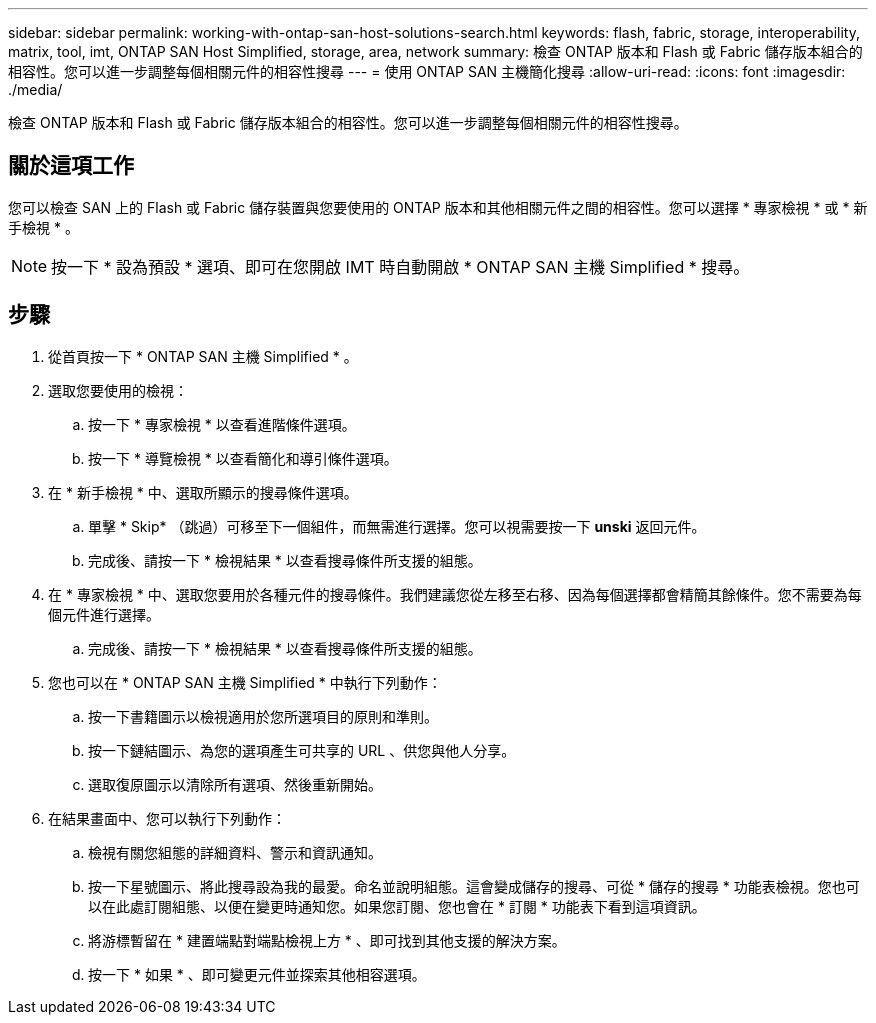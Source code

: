 ---
sidebar: sidebar 
permalink: working-with-ontap-san-host-solutions-search.html 
keywords: flash, fabric, storage, interoperability, matrix, tool, imt, ONTAP SAN Host Simplified, storage, area, network 
summary: 檢查 ONTAP 版本和 Flash 或 Fabric 儲存版本組合的相容性。您可以進一步調整每個相關元件的相容性搜尋 
---
= 使用 ONTAP SAN 主機簡化搜尋
:allow-uri-read: 
:icons: font
:imagesdir: ./media/


[role="lead"]
檢查 ONTAP 版本和 Flash 或 Fabric 儲存版本組合的相容性。您可以進一步調整每個相關元件的相容性搜尋。



== 關於這項工作

您可以檢查 SAN 上的 Flash 或 Fabric 儲存裝置與您要使用的 ONTAP 版本和其他相關元件之間的相容性。您可以選擇 * 專家檢視 * 或 * 新手檢視 * 。


NOTE: 按一下 * 設為預設 * 選項、即可在您開啟 IMT 時自動開啟 * ONTAP SAN 主機 Simplified * 搜尋。



== 步驟

. 從首頁按一下 * ONTAP SAN 主機 Simplified * 。
. 選取您要使用的檢視：
+
.. 按一下 * 專家檢視 * 以查看進階條件選項。
.. 按一下 * 導覽檢視 * 以查看簡化和導引條件選項。


. 在 * 新手檢視 * 中、選取所顯示的搜尋條件選項。
+
.. 單擊 * Skip* （跳過）可移至下一個組件，而無需進行選擇。您可以視需要按一下 *unski* 返回元件。
.. 完成後、請按一下 * 檢視結果 * 以查看搜尋條件所支援的組態。


. 在 * 專家檢視 * 中、選取您要用於各種元件的搜尋條件。我們建議您從左移至右移、因為每個選擇都會精簡其餘條件。您不需要為每個元件進行選擇。
+
.. 完成後、請按一下 * 檢視結果 * 以查看搜尋條件所支援的組態。


. 您也可以在 * ONTAP SAN 主機 Simplified * 中執行下列動作：
+
.. 按一下書籍圖示以檢視適用於您所選項目的原則和準則。
.. 按一下鏈結圖示、為您的選項產生可共享的 URL 、供您與他人分享。
.. 選取復原圖示以清除所有選項、然後重新開始。


. 在結果畫面中、您可以執行下列動作：
+
.. 檢視有關您組態的詳細資料、警示和資訊通知。
.. 按一下星號圖示、將此搜尋設為我的最愛。命名並說明組態。這會變成儲存的搜尋、可從 * 儲存的搜尋 * 功能表檢視。您也可以在此處訂閱組態、以便在變更時通知您。如果您訂閱、您也會在 * 訂閱 * 功能表下看到這項資訊。
.. 將游標暫留在 * 建置端點對端點檢視上方 * 、即可找到其他支援的解決方案。
.. 按一下 * 如果 * 、即可變更元件並探索其他相容選項。




